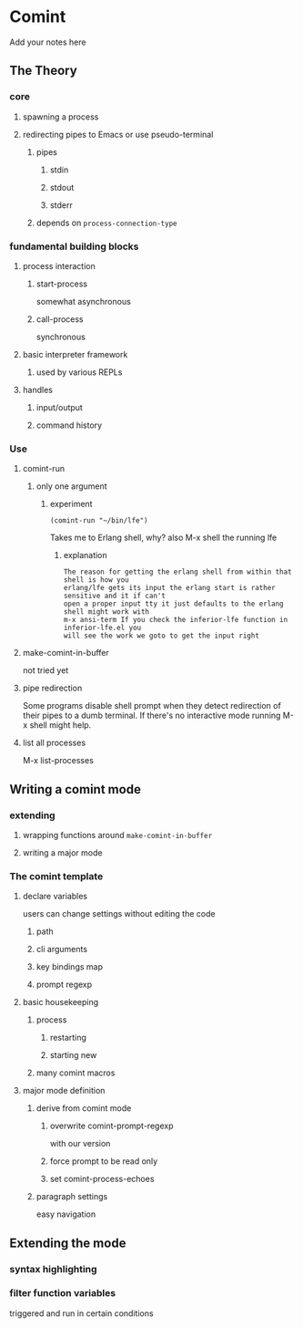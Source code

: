 #+OPTIONS: ^:nil
* Comint
Add your notes here
** The Theory
*** core
**** spawning a process
**** redirecting pipes to Emacs or use pseudo-terminal
***** pipes
****** stdin
****** stdout
****** stderr
***** depends on ~process-connection-type~
*** fundamental building blocks
**** process interaction
***** start-process
somewhat asynchronous
***** call-process
synchronous
**** basic interpreter framework
***** used by various REPLs
**** handles
***** input/output
***** command history
*** Use
**** comint-run
***** only one argument
****** experiment
#+BEGIN_EXAMPLE
(comint-run "~/bin/lfe")
#+END_EXAMPLE
Takes me to Erlang shell, why?
also M-x shell the running lfe
******* explanation
#+BEGIN_EXAMPLE
The reason for getting the erlang shell from within that shell is how you
erlang/lfe gets its input the erlang start is rather sensitive and it if can't
open a proper input tty it just defaults to the erlang shell might work with
m-x ansi-term If you check the inferior-lfe function in inferior-lfe.el you
will see the work we goto to get the input right
#+END_EXAMPLE
**** make-comint-in-buffer
not tried yet
**** pipe redirection
Some programs disable shell prompt when they detect redirection of their pipes
to a dumb terminal. If there's no interactive mode running M-x shell might help.
**** list all processes
M-x list-processes
** Writing a comint mode
*** extending
**** wrapping functions around ~make-comint-in-buffer~
**** writing a major mode
*** The comint template
**** declare variables
users can change settings without editing the code
***** path
***** cli arguments
***** key bindings map
***** prompt regexp
**** basic housekeeping
***** process
****** restarting
****** starting new
***** many comint macros
**** major mode definition
***** derive from comint mode
****** overwrite comint-prompt-regexp
with our version
****** force prompt to be read only
******  set comint-process-echoes
***** paragraph settings
easy navigation
** Extending the mode
*** syntax highlighting
*** filter function variables
triggered and run in certain conditions

